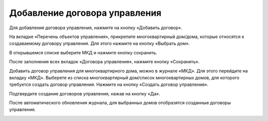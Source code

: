 Добавление договора управления
------------------------------

Для добавления договора управления, нажмите на кнопку «Добавить договор».

.. image:: ../_images/04-management-agreements/28.png

На вкладке «Перечень объектов управления», прикрепите многоквартирный дом/дома, которые относятся к создаваемому договору управления. Для этого нажмите на кнопку «Выбрать дом».

.. image:: ../_images/04-management-agreements/29.png

В открывшемся списке выберите МКД и нажмите кнопку сохранить.

.. image:: ../_images/04-management-agreements/30.png

После заполнения всех вкладок «Договора управления», нажмите кнопку «Сохранить».

.. image:: ../_images/04-management-agreements/31.png

Добавить договор управления для многоквартирного дома, можно в журнале «МКД». Для этого перейдите на вкладку «МКД». Выберете из списка многоквартирный дом/список многоквартирных домов, для которого требуется создать договор управления. Нажмите на кнопку «Создать договор управления».

.. image:: ../_images/04-management-agreements/32.png

Подтвердите создание договоров управления, нажав на кнопку «Да».

.. image:: ../_images/04-management-agreements/33.png

После автоматического обновления журнала, для выбранных домов отобразятся созданные договоры управления.

.. image:: ../_images/04-management-agreements/34.png



